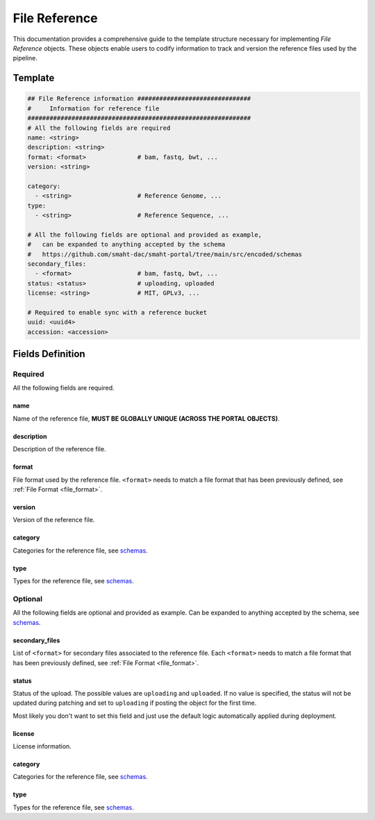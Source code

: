 .. _file_reference:

==============
File Reference
==============

This documentation provides a comprehensive guide to the template structure necessary for implementing *File Reference* objects.
These objects enable users to codify information to track and version the reference files used by the pipeline.

Template
++++++++

.. code-block:: python

    ## File Reference information ###############################
    #     Information for reference file
    #############################################################
    # All the following fields are required
    name: <string>
    description: <string>
    format: <format>              # bam, fastq, bwt, ...
    version: <string>

    category:
      - <string>                  # Reference Genome, ...
    type:
      - <string>                  # Reference Sequence, ...

    # All the following fields are optional and provided as example,
    #   can be expanded to anything accepted by the schema
    #   https://github.com/smaht-dac/smaht-portal/tree/main/src/encoded/schemas
    secondary_files:
      - <format>                  # bam, fastq, bwt, ...
    status: <status>              # uploading, uploaded
    license: <string>             # MIT, GPLv3, ...

    # Required to enable sync with a reference bucket
    uuid: <uuid4>
    accession: <accession>


Fields Definition
+++++++++++++++++

Required
^^^^^^^^
All the following fields are required.

name
----
Name of the reference file, **MUST BE GLOBALLY UNIQUE (ACROSS THE PORTAL OBJECTS)**.

description
-----------
Description of the reference file.

format
------
File format used by the reference file.
``<format>`` needs to match a file format that has been previously defined, see :ref:`File Format <file_format>`.

version
-------
Version of the reference file.

category
--------
Categories for the reference file, see `schemas <https://github.com/smaht-dac/smaht-portal/tree/main/src/encoded/schemas>`__.

type
----
Types for the reference file, see `schemas <https://github.com/smaht-dac/smaht-portal/tree/main/src/encoded/schemas>`__.

Optional
^^^^^^^^
All the following fields are optional and provided as example. Can be expanded to anything accepted by the schema, see `schemas <https://github.com/smaht-dac/smaht-portal/tree/main/src/encoded/schemas>`__.

secondary_files
---------------
List of ``<format>`` for secondary files associated to the reference file.
Each ``<format>`` needs to match a file format that has been previously defined, see :ref:`File Format <file_format>`.

status
------
Status of the upload.
The possible values are ``uploading`` and ``uploaded``.
If no value is specified, the status will not be updated during patching and set to ``uploading`` if posting the object for the first time.

Most likely you don't want to set this field and just use the default logic automatically applied during deployment.

license
-------
License information.

category
--------
Categories for the reference file, see `schemas <https://github.com/smaht-dac/smaht-portal/tree/main/src/encoded/schemas>`__.

type
----
Types for the reference file, see `schemas <https://github.com/smaht-dac/smaht-portal/tree/main/src/encoded/schemas>`__.

